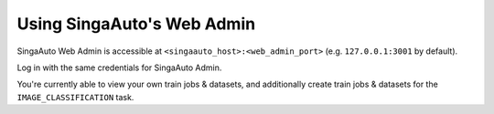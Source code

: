 
.. _`using-web-admin`:

Using SingaAuto's Web Admin
====================================================================

SingaAuto Web Admin is accessible at ``<singaauto_host>:<web_admin_port>`` (e.g. ``127.0.0.1:3001`` by default).

Log in with the same credentials for SingaAuto Admin.

You're currently able to view your own train jobs & datasets, and additionally create train jobs & datasets for the
``IMAGE_CLASSIFICATION`` task.
